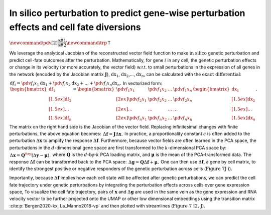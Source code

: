In silico perturbation to predict gene-wise perturbation effects and cell fate diversions
=========================================================================================

:math:`\newcommand{\pdv}[2]{\dfrac{\partial #1}{\partial #2}} \newcommand{\trp}{\mathsf{T}}`

We leverage the analytical Jacobian of the reconstructed vector field
function to make :math:`\textit{in silico}` genetic perturbation
and predict cell-fate outcomes after the perturbation. Mathematically,
for gene :math:`i` in any cell, the genetic perturbation effects or
change in its velocity (or more accurately, the vector field) w.r.t. to
small perturbations in the expression of all genes in the network
(encoded by the Jacobian matrix :math:`\boldsymbol J`),
:math:`\mathrm dx_1`, :math:`\mathrm dx_2`,…, :math:`\mathrm dx_n`, can
be calculated with the :math:`\textit{exact differential}`:

:math:`\begin{align*}  \mathrm d f_i = \pdv{f_i}{x_1}\mathrm dx_1 + \pdv{f_i}{x_2}\mathrm dx_2 + ... + \pdv{f_i}{x_n}\mathrm dx_n. \end{align*}`
In vectorized form:
:math:`\begin{align*}  \begin{bmatrix}  \mathrm df_1 \\[1.5ex] \mathrm df_2 \\[1.5ex] \dots \\[1.5ex] \mathrm df_n  \end{bmatrix} =  \begin{bmatrix}  \pdv{f_1}{x_1} \ &\pdv{f_1}{x_2} \ &\dots \ &\pdv{f_1}{x_n} \\[2ex]  \pdv{f_2}{x_1} \ &\pdv{f_2}{x_2} \ &\dots \ &\pdv{f_2}{x_n} \\[2ex]  \dots \ &\dots \ &\dots \ &\dots \\[2ex]  \pdv{f_n}{x_1} \ &\pdv{f_n}{x_2} \ &\dots \ &\pdv{f_n}{x_n}  \end{bmatrix}  \begin{bmatrix}  \mathrm dx_1 \\[1.5ex] \mathrm dx_2 \\[1.5ex] \dots \\[1.5ex] \mathrm dx_n  \end{bmatrix}. \end{align*}`

The matrix on the right hand side is the Jacobian of the vector field.
Replacing infinitesimal changes with finite perturbations, the above
equation becomes:
:math:`\begin{align*}  \Delta \boldsymbol f = \boldsymbol J \Delta \boldsymbol x. \end{align*}`
In practice, a proportionality constant :math:`c` is often added to the
perturbation :math:`\Delta \boldsymbol x` to amplify the response
:math:`\Delta \boldsymbol f`. Furthermore, because vector fields are
often learned in the PCA space, the perturbations in the
:math:`d`-dimensional gene space are first transformed to the
:math:`k`-dimensional PCA space by:
:math:`\begin{align*}  \Delta \boldsymbol x = \boldsymbol Q^\trp (\Delta \boldsymbol y - \boldsymbol \mu). \end{align*}`
where :math:`\boldsymbol Q` is the :math:`d`-by-:math:`k` PCA loading
matrix, and :math:`\boldsymbol \mu` is the mean of the PCA-transformed
data. The response :math:`\Delta \boldsymbol f` can be transformed back
to the PCA space:
:math:`\begin{align*}  \Delta \boldsymbol g = \boldsymbol Q \Delta \boldsymbol f + \boldsymbol \mu. \end{align*}`
One can then use :math:`\Delta \boldsymbol f`, a gene by cell matrix, to
identify the strongest positive or negative responders of the genetic
perturbation across cells (:math:`\textbf{Figure 7J i}`).

Importantly, because :math:`\Delta \boldsymbol f` implies how each cell
state will be affected after genetic perturbations, we can predict the
cell fate trajectory under genetic perturbations by integrating the
perturbation effects across cells over gene expression space, To
visualize the cell fate trajectory, pairs of :math:`\boldsymbol x` and
:math:`\Delta \boldsymbol g` are used in the same vein as the gene
expression and RNA velocity vector to be further projected onto the UMAP
or other low dimensional embeddings using the transition matrix
:cite:p:`Bergen2020-kx, La_Manno2018-vp` and then plotted with
streamlines (:math:`\textbf{Figure 7 I2, J}`).

.. bibliography::
   :style: plain
   